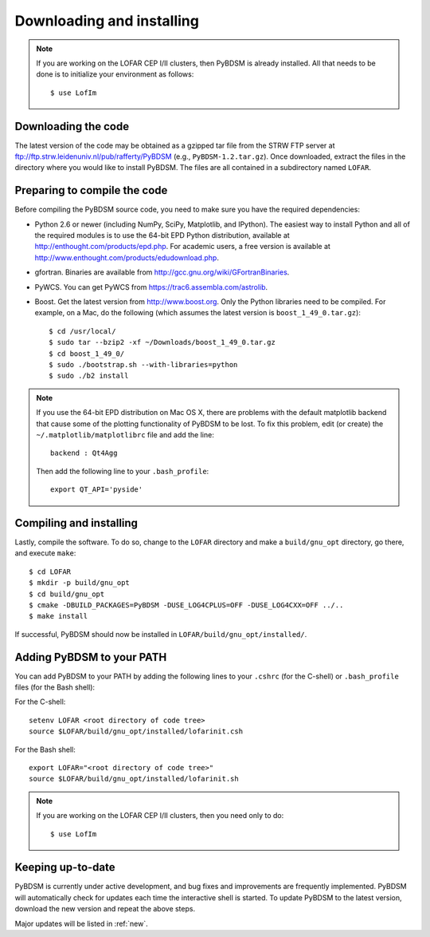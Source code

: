 .. _installing:

**************************
Downloading and installing
**************************
.. note::

    If you are working on the LOFAR CEP I/II clusters, then PyBDSM is already installed. All that needs to be done is to initialize your environment as follows::
    
        $ use LofIm
        
Downloading the code
--------------------
The latest version of the code may be obtained as a gzipped tar file from the STRW FTP server at ftp://ftp.strw.leidenuniv.nl/pub/rafferty/PyBDSM (e.g., ``PyBDSM-1.2.tar.gz``). Once downloaded, extract the files in the directory where you would like to install PyBDSM. The files are all contained in a subdirectory named ``LOFAR``.

Preparing to compile the code
-----------------------------
Before compiling the PyBDSM source code, you need to make sure you have the required dependencies:

* Python 2.6 or newer (including NumPy, SciPy, Matplotlib, and IPython). The easiest way to install Python and all of the required modules is to use the 64-bit EPD Python distribution, available at http://enthought.com/products/epd.php. For academic users, a free version is available at http://www.enthought.com/products/edudownload.php.
* gfortran. Binaries are available from http://gcc.gnu.org/wiki/GFortranBinaries.
* PyWCS. You can get PyWCS from https://trac6.assembla.com/astrolib.
* Boost. Get the latest version from http://www.boost.org. Only the Python libraries need to be compiled. For example, on a Mac, do the following (which assumes the latest version is ``boost_1_49_0.tar.gz``)::

    $ cd /usr/local/
    $ sudo tar --bzip2 -xf ~/Downloads/boost_1_49_0.tar.gz
    $ cd boost_1_49_0/
    $ sudo ./bootstrap.sh --with-libraries=python
    $ sudo ./b2 install


.. note::

    If you use the 64-bit EPD distribution on Mac OS X, there are problems with the default matplotlib backend that cause some of the plotting functionality of PyBDSM to be lost. To fix this problem, edit (or create) the ``~/.matplotlib/matplotlibrc`` file and add the line::
    
        backend : Qt4Agg
        
    Then add the following line to your ``.bash_profile``::
    
        export QT_API='pyside'


Compiling and installing
------------------------
Lastly, compile the software. To do so, change to the ``LOFAR`` directory and make a ``build/gnu_opt`` directory, go there, and execute ``make``::

    $ cd LOFAR
    $ mkdir -p build/gnu_opt
    $ cd build/gnu_opt
    $ cmake -DBUILD_PACKAGES=PyBDSM -DUSE_LOG4CPLUS=OFF -DUSE_LOG4CXX=OFF ../..
    $ make install
    
If successful, PyBDSM should now be installed in ``LOFAR/build/gnu_opt/installed/``. 

.. _add_to_path:

Adding PyBDSM to your PATH
--------------------------
You can add PyBDSM to your PATH by adding the following lines to your ``.cshrc`` (for the C-shell) or ``.bash_profile`` files (for the Bash shell):

For the C-shell::

    setenv LOFAR <root directory of code tree>
    source $LOFAR/build/gnu_opt/installed/lofarinit.csh

For the Bash shell::

    export LOFAR="<root directory of code tree>"
    source $LOFAR/build/gnu_opt/installed/lofarinit.sh
    
.. note::

     If you are working on the LOFAR CEP I/II clusters, then you need only to do::
    
        $ use LofIm

Keeping up-to-date
------------------
PyBDSM is currently under active development, and bug fixes and improvements are frequently implemented. PyBDSM will automatically check for updates each time the interactive shell is started. To update PyBDSM to the latest version, download the new version and repeat the above steps.
    
Major updates will be listed in :ref:`new`.
        


